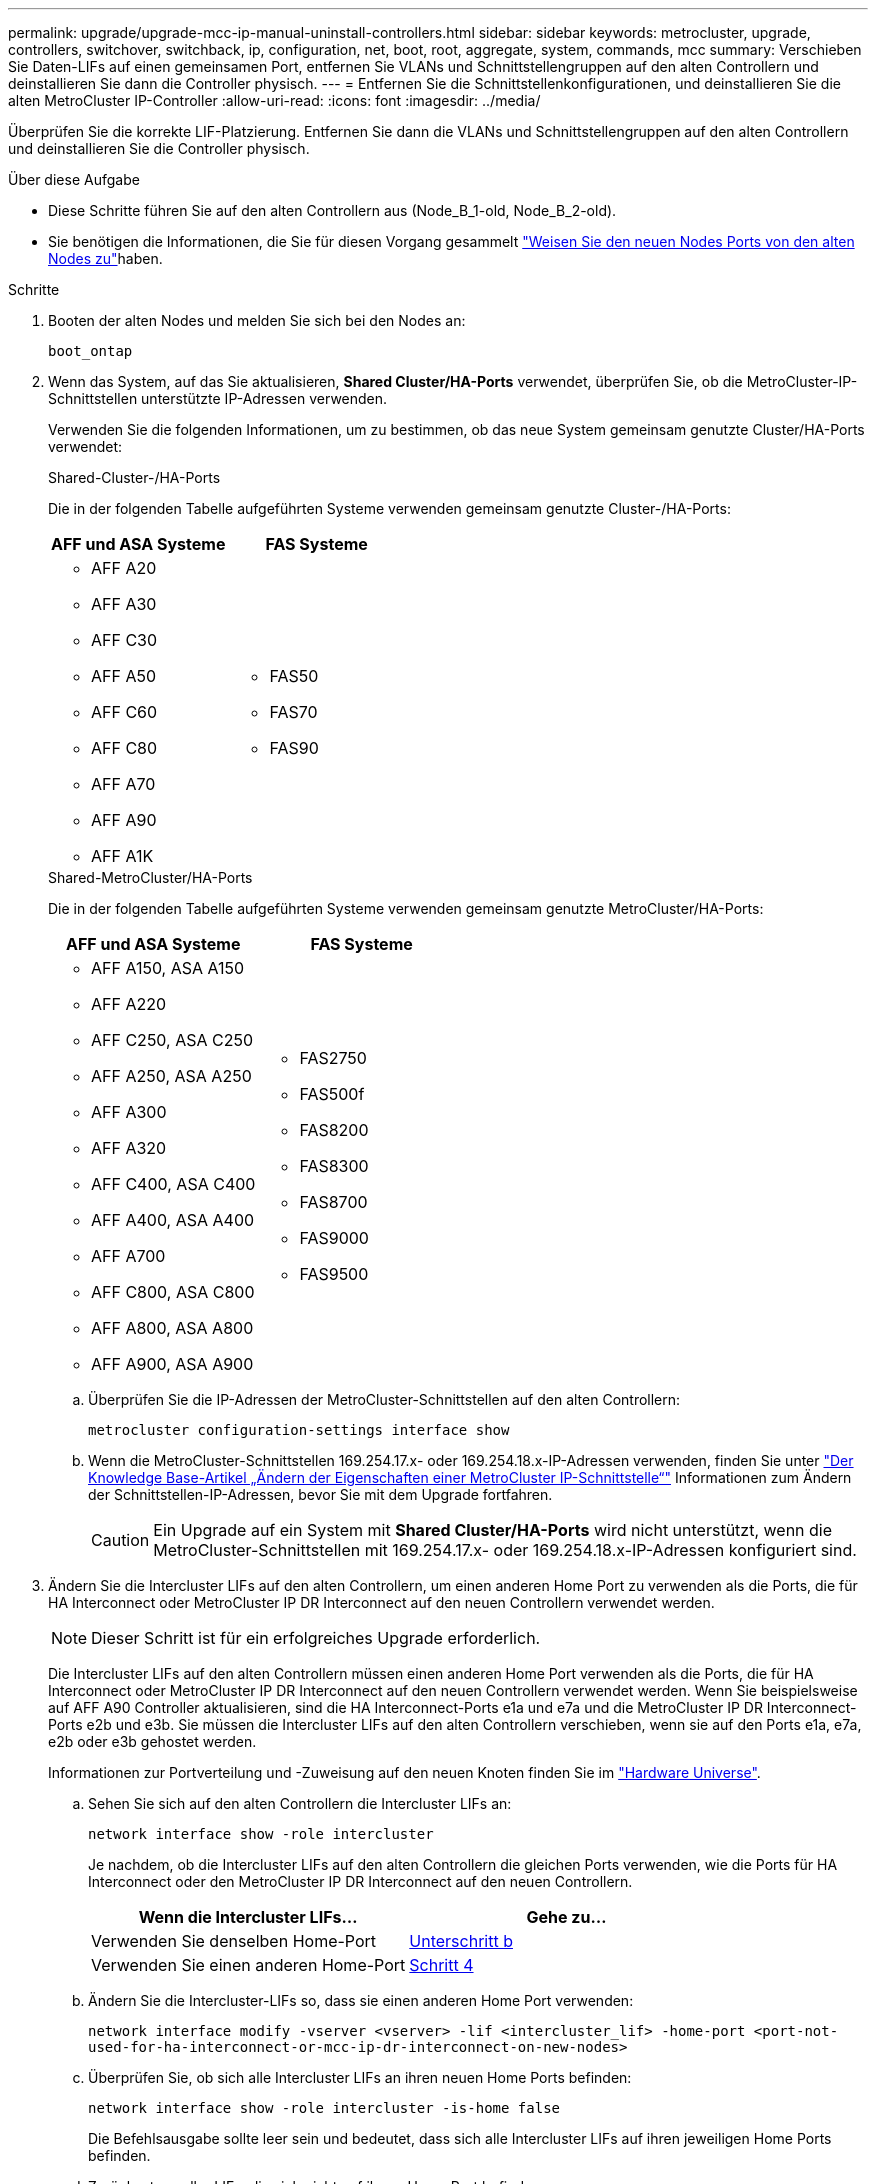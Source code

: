 ---
permalink: upgrade/upgrade-mcc-ip-manual-uninstall-controllers.html 
sidebar: sidebar 
keywords: metrocluster, upgrade, controllers, switchover, switchback, ip, configuration, net, boot, root, aggregate, system, commands, mcc 
summary: Verschieben Sie Daten-LIFs auf einen gemeinsamen Port, entfernen Sie VLANs und Schnittstellengruppen auf den alten Controllern und deinstallieren Sie dann die Controller physisch. 
---
= Entfernen Sie die Schnittstellenkonfigurationen, und deinstallieren Sie die alten MetroCluster IP-Controller
:allow-uri-read: 
:icons: font
:imagesdir: ../media/


[role="lead"]
Überprüfen Sie die korrekte LIF-Platzierung. Entfernen Sie dann die VLANs und Schnittstellengruppen auf den alten Controllern und deinstallieren Sie die Controller physisch.

.Über diese Aufgabe
* Diese Schritte führen Sie auf den alten Controllern aus (Node_B_1-old, Node_B_2-old).
* Sie benötigen die Informationen, die Sie für diesen Vorgang gesammelt link:upgrade-mcc-ip-prepare-system.html#map-ports-from-the-old-nodes-to-the-new-nodes["Weisen Sie den neuen Nodes Ports von den alten Nodes zu"]haben.


.Schritte
. Booten der alten Nodes und melden Sie sich bei den Nodes an:
+
`boot_ontap`

. Wenn das System, auf das Sie aktualisieren, *Shared Cluster/HA-Ports* verwendet, überprüfen Sie, ob die MetroCluster-IP-Schnittstellen unterstützte IP-Adressen verwenden.
+
Verwenden Sie die folgenden Informationen, um zu bestimmen, ob das neue System gemeinsam genutzte Cluster/HA-Ports verwendet:

+
[role="tabbed-block"]
====
.Shared-Cluster-/HA-Ports
--
Die in der folgenden Tabelle aufgeführten Systeme verwenden gemeinsam genutzte Cluster-/HA-Ports:

[cols="2*"]
|===
| AFF und ASA Systeme | FAS Systeme 


 a| 
** AFF A20
** AFF A30
** AFF C30
** AFF A50
** AFF C60
** AFF C80
** AFF A70
** AFF A90
** AFF A1K

 a| 
** FAS50
** FAS70
** FAS90


|===
--
.Shared-MetroCluster/HA-Ports
--
Die in der folgenden Tabelle aufgeführten Systeme verwenden gemeinsam genutzte MetroCluster/HA-Ports:

[cols="2*"]
|===
| AFF und ASA Systeme | FAS Systeme 


 a| 
** AFF A150, ASA A150
** AFF A220
** AFF C250, ASA C250
** AFF A250, ASA A250
** AFF A300
** AFF A320
** AFF C400, ASA C400
** AFF A400, ASA A400
** AFF A700
** AFF C800, ASA C800
** AFF A800, ASA A800
** AFF A900, ASA A900

 a| 
** FAS2750
** FAS500f
** FAS8200
** FAS8300
** FAS8700
** FAS9000
** FAS9500


|===
--
====
+
.. Überprüfen Sie die IP-Adressen der MetroCluster-Schnittstellen auf den alten Controllern:
+
`metrocluster configuration-settings interface show`

.. Wenn die MetroCluster-Schnittstellen 169.254.17.x- oder 169.254.18.x-IP-Adressen verwenden, finden Sie unter link:https://kb.netapp.com/on-prem/ontap/mc/MC-KBs/How_to_modify_the_properties_of_a_MetroCluster_IP_interface["Der Knowledge Base-Artikel „Ändern der Eigenschaften einer MetroCluster IP-Schnittstelle“"^] Informationen zum Ändern der Schnittstellen-IP-Adressen, bevor Sie mit dem Upgrade fortfahren.
+

CAUTION: Ein Upgrade auf ein System mit *Shared Cluster/HA-Ports* wird nicht unterstützt, wenn die MetroCluster-Schnittstellen mit 169.254.17.x- oder 169.254.18.x-IP-Adressen konfiguriert sind.



. Ändern Sie die Intercluster LIFs auf den alten Controllern, um einen anderen Home Port zu verwenden als die Ports, die für HA Interconnect oder MetroCluster IP DR Interconnect auf den neuen Controllern verwendet werden.
+

NOTE: Dieser Schritt ist für ein erfolgreiches Upgrade erforderlich.

+
Die Intercluster LIFs auf den alten Controllern müssen einen anderen Home Port verwenden als die Ports, die für HA Interconnect oder MetroCluster IP DR Interconnect auf den neuen Controllern verwendet werden. Wenn Sie beispielsweise auf AFF A90 Controller aktualisieren, sind die HA Interconnect-Ports e1a und e7a und die MetroCluster IP DR Interconnect-Ports e2b und e3b. Sie müssen die Intercluster LIFs auf den alten Controllern verschieben, wenn sie auf den Ports e1a, e7a, e2b oder e3b gehostet werden.

+
Informationen zur Portverteilung und -Zuweisung auf den neuen Knoten finden Sie im https://hwu.netapp.com["Hardware Universe"].

+
.. Sehen Sie sich auf den alten Controllern die Intercluster LIFs an:
+
`network interface show  -role intercluster`

+
Je nachdem, ob die Intercluster LIFs auf den alten Controllern die gleichen Ports verwenden, wie die Ports für HA Interconnect oder den MetroCluster IP DR Interconnect auf den neuen Controllern.

+
[cols="2*"]
|===
| Wenn die Intercluster LIFs... | Gehe zu... 


| Verwenden Sie denselben Home-Port | <<controller_manual_upgrade_prepare_network_ports_2b,Unterschritt b>> 


| Verwenden Sie einen anderen Home-Port | <<controller_manual_upgrade_prepare_network_ports_3,Schritt 4>> 
|===
.. [[Controller_manual_Upgrade_prepare_Network_Ports_2b]]Ändern Sie die Intercluster-LIFs so, dass sie einen anderen Home Port verwenden:
+
`network interface modify -vserver <vserver> -lif <intercluster_lif> -home-port <port-not-used-for-ha-interconnect-or-mcc-ip-dr-interconnect-on-new-nodes>`

.. Überprüfen Sie, ob sich alle Intercluster LIFs an ihren neuen Home Ports befinden:
+
`network interface show -role intercluster -is-home  false`

+
Die Befehlsausgabe sollte leer sein und bedeutet, dass sich alle Intercluster LIFs auf ihren jeweiligen Home Ports befinden.

.. Zurücksetzen aller LIFs, die sich nicht auf ihrem Home Port befinden:
+
`network interface revert -lif <intercluster_lif>`

+
Wiederholen Sie den Befehl für jede Intercluster LIF, die sich nicht im Home Port befindet.



. [[Controller_manual_Upgrade_prepare_Network_Ports_3]]Zuweisen des Home-Ports aller Daten-LIFs auf dem alten Controller zu einem gemeinsamen Port, der sowohl auf den alten als auch auf den neuen Controller-Modulen identisch ist.
+

CAUTION: Wenn die alten und neuen Controller keinen gemeinsamen Port haben, müssen Sie die Daten-LIFs nicht ändern. Überspringen Sie diesen Schritt und gehen Sie direkt zu <<upgrades_manual_without_matching_ports,Schritt 5>>.

+
.. Anzeigen der LIFs:
+
`network interface show`

+
Alle Daten-LIFs wie SAN und NAS sind Administrator betriebsbereit und betriebsbereit, da sie sich am Switchover-Standort (Cluster_A) befinden.

.. Überprüfen Sie die Ausgabe, um einen gemeinsamen physischen Netzwerk-Port zu finden, der auf den alten und den neuen Controllern identisch ist, die nicht als Cluster-Port verwendet werden.
+
e0d ist zum Beispiel ein physischer Port auf den alten Controllern und ist auch auf neuen Controllern vorhanden. e0d wird nicht als Cluster-Port oder anderweitig auf den neuen Controllern verwendet.

+
Informationen zur Portnutzung für Plattformmodelle finden Sie im https://hwu.netapp.com/["Hardware Universe"]

.. Ändern Sie alle DATEN-LIFS, um den gemeinsamen Port als Home Port zu verwenden: +
`network interface modify -vserver <svm-name> -lif <data-lif> -home-port <port-id>`
+
Im folgenden Beispiel ist dies "e0d".

+
Beispiel:

+
[listing]
----
network interface modify -vserver vs0 -lif datalif1 -home-port e0d
----


. [[Upgrades_manual_without_matching_Ports]]Ändern Sie Broadcast-Domänen, um das zu löschende VLAN und die physischen Ports zu entfernen:
+
`broadcast-domain remove-ports -broadcast-domain <broadcast-domain-name> -ports <node-name:port-id>`

+
Wiederholen Sie diesen Schritt für alle VLAN- und physischen Ports.

. Entfernen Sie alle VLAN-Ports mithilfe von Cluster-Ports als Mitgliedsports und Schnittstellengruppen, die Cluster-Ports als Mitgliedsports verwenden.
+
.. VLAN-Ports löschen: +
`network port vlan delete -node <node_name> -vlan-name <portid-vlandid>`
+
Beispiel:

+
[listing]
----
network port vlan delete -node node1 -vlan-name e1c-80
----
.. Entfernen Sie physische Ports aus den Schnittstellengruppen:
+
`network port ifgrp remove-port -node <node_name> -ifgrp <interface-group-name> -port <portid>`

+
Beispiel:

+
[listing]
----
network port ifgrp remove-port -node node1 -ifgrp a1a -port e0d
----
.. VLAN- und Schnittstellengruppen-Ports aus der Broadcast-Domäne entfernen:
+
`network port broadcast-domain remove-ports -ipspace <ipspace> -broadcast-domain <broadcast-domain-name> -ports <nodename:portname,nodename:portnamee>,..`

.. Ändern Sie die Schnittstellen-Gruppenanschlüsse, um andere physische Ports als Mitglied zu verwenden, falls erforderlich:
+
`ifgrp add-port -node <node_name> -ifgrp <interface-group-name> -port <port-id>`



. Halten Sie die Nodes an der `LOADER` Eingabeaufforderung an:
+
`halt -inhibit-takeover true`

. Stellen Sie an Standort_B eine Verbindung mit der seriellen Konsole der alten Controller (Node_B_1-old und Node_B_2-old) her, und überprüfen Sie, ob die Eingabeaufforderung angezeigt wird `LOADER`.
. Ermitteln Sie die Bootarg-Werte:
+
`printenv`

. Trennen Sie die Speicher- und Netzwerkverbindungen auf Node_B_1-old und Node_B_2-old. Beschriften Sie die Kabel, sodass Sie sie mit den neuen Nodes verbinden können.
. Trennen Sie die Stromkabel von Node_B_1-old und Node_B_2-old.
. Entfernen Sie die Controller Node_B_1-old und Node_B_2-old aus dem Rack.


.Was kommt als Nächstes?
link:upgrade-mcc-ip-manual-setup-controllers.html["Richten Sie die neuen Controller ein"].
